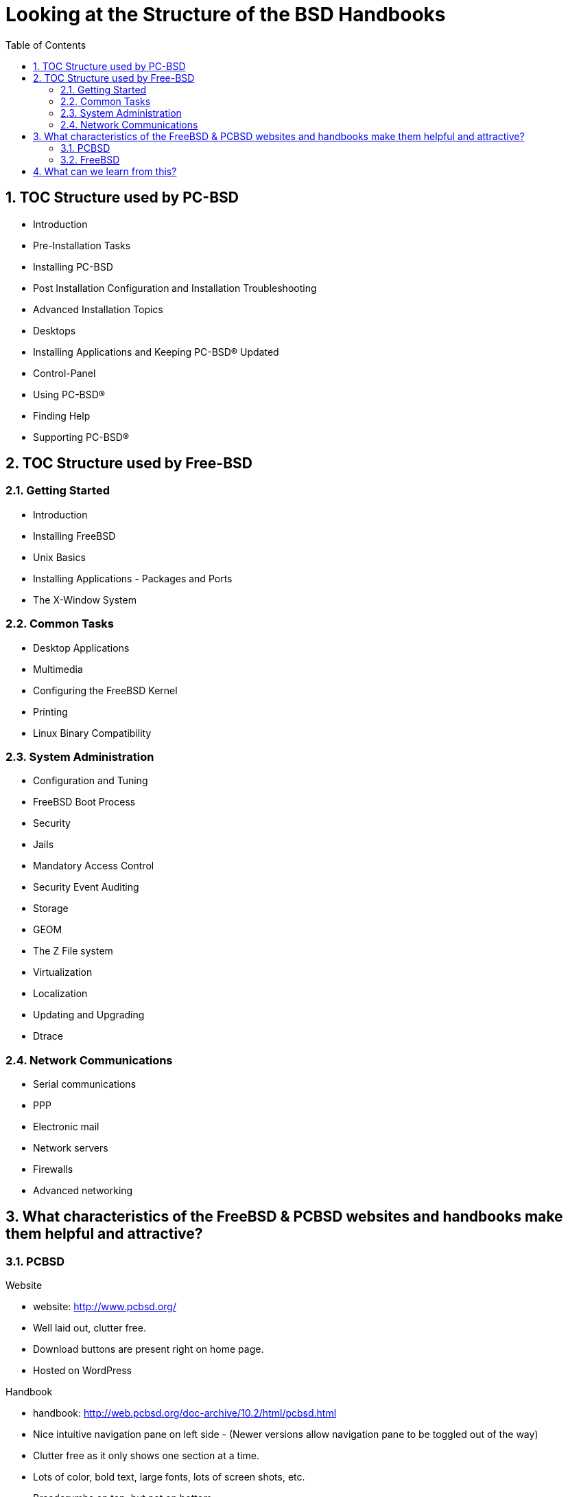 // vim: set syntax=asciidoc:

:sectnums:
:toc: left

= Looking at the Structure of the BSD Handbooks


== TOC Structure used by PC-BSD


- Introduction
- Pre-Installation Tasks
- Installing PC-BSD
- Post Installation Configuration and Installation Troubleshooting
- Advanced Installation Topics
- Desktops
- Installing Applications and Keeping PC-BSD® Updated
- Control-Panel
- Using PC-BSD®
- Finding Help
- Supporting PC-BSD®


== TOC Structure used by Free-BSD


=== Getting Started
- Introduction
- Installing FreeBSD
- Unix Basics
- Installing Applications - Packages and Ports
- The X-Window System


=== Common Tasks
- Desktop Applications
- Multimedia
- Configuring the FreeBSD Kernel
- Printing
- Linux Binary Compatibility


=== System Administration
- Configuration and Tuning
- FreeBSD Boot Process
- Security
- Jails
- Mandatory Access Control
- Security Event Auditing
- Storage
- GEOM
- The Z File system
- Virtualization
- Localization
- Updating and Upgrading
- Dtrace


=== Network Communications
- Serial communications
- PPP
- Electronic mail
- Network servers
- Firewalls
- Advanced networking


== What characteristics of the FreeBSD & PCBSD websites and handbooks make them helpful and attractive?


=== PCBSD

.Website
- website: http://www.pcbsd.org/
- Well laid out, clutter free.
- Download buttons are present right on home page. 
- Hosted on WordPress

.Handbook
- handbook: http://web.pcbsd.org/doc-archive/10.2/html/pcbsd.html
- Nice intuitive navigation pane on left side - (Newer versions allow navigation pane to be toggled out of the way)
- Clutter free as it only shows one section at a time.
- Lots of color, bold text, large fonts, lots of screen shots, etc.
- Breadcrumbs on top, but not on bottom.
- example of their handbook page source: http://web.pcbsd.org/doc-archive/10.2/html/_sources/install.txt
- Very simple [[http://docutils.sourceforge.net/rst.html | reStructuredText markup]] - Similar to ASCIIDOC or Creole


=== FreeBSD 

.Website
- website - https://www.freebsd.org/doc/en_US.ISO8859-1/books/handbook/
- well defined and well organized navigational dropdowns
- Lots of color used to delineate one piece of information from another
- Very consistent style used throughout entire website

.Handbook
- Handbook - https://www.freebsd.org/doc/handbook/book.html
- Red text used for hyperlinks
- grey boxes used to delineate columns of information from each other.
- Each page has it's own navigational breadcrumbs (top and bottom, left and right)


== What can we learn from this?

.PCBSD
- The PCBSD Project is using [[http://www.sphinx-doc.org/en/stable/index.html | Sphinx]] for their handbook.
- Python Project also uses restructuredtext based Sphinx for their documentation (you'll notice the similarities).
- Skill level required for contributing to docs project is much lower than it would be for docbook
- The PCBSD handbook is searchable (Sphinx uses several javascripts to do this).
- The PCBSD Handbook is hosted as static HTML.

.FreeBSD
- The FreeBSD Project is using [[http://www.docbook.org/ | Docbook]] for their handbook.
- Sun used solbook (derived from docbook).
Redhat most likely uses Docbook as well.
- Skill level required to contribute to docs project is somewhat higher than it would be for restructuredtext based Sphinx.
- The FreeBSD handbook is not searchable.
- The FreeBSD Handbook is hosted as static HTML.


